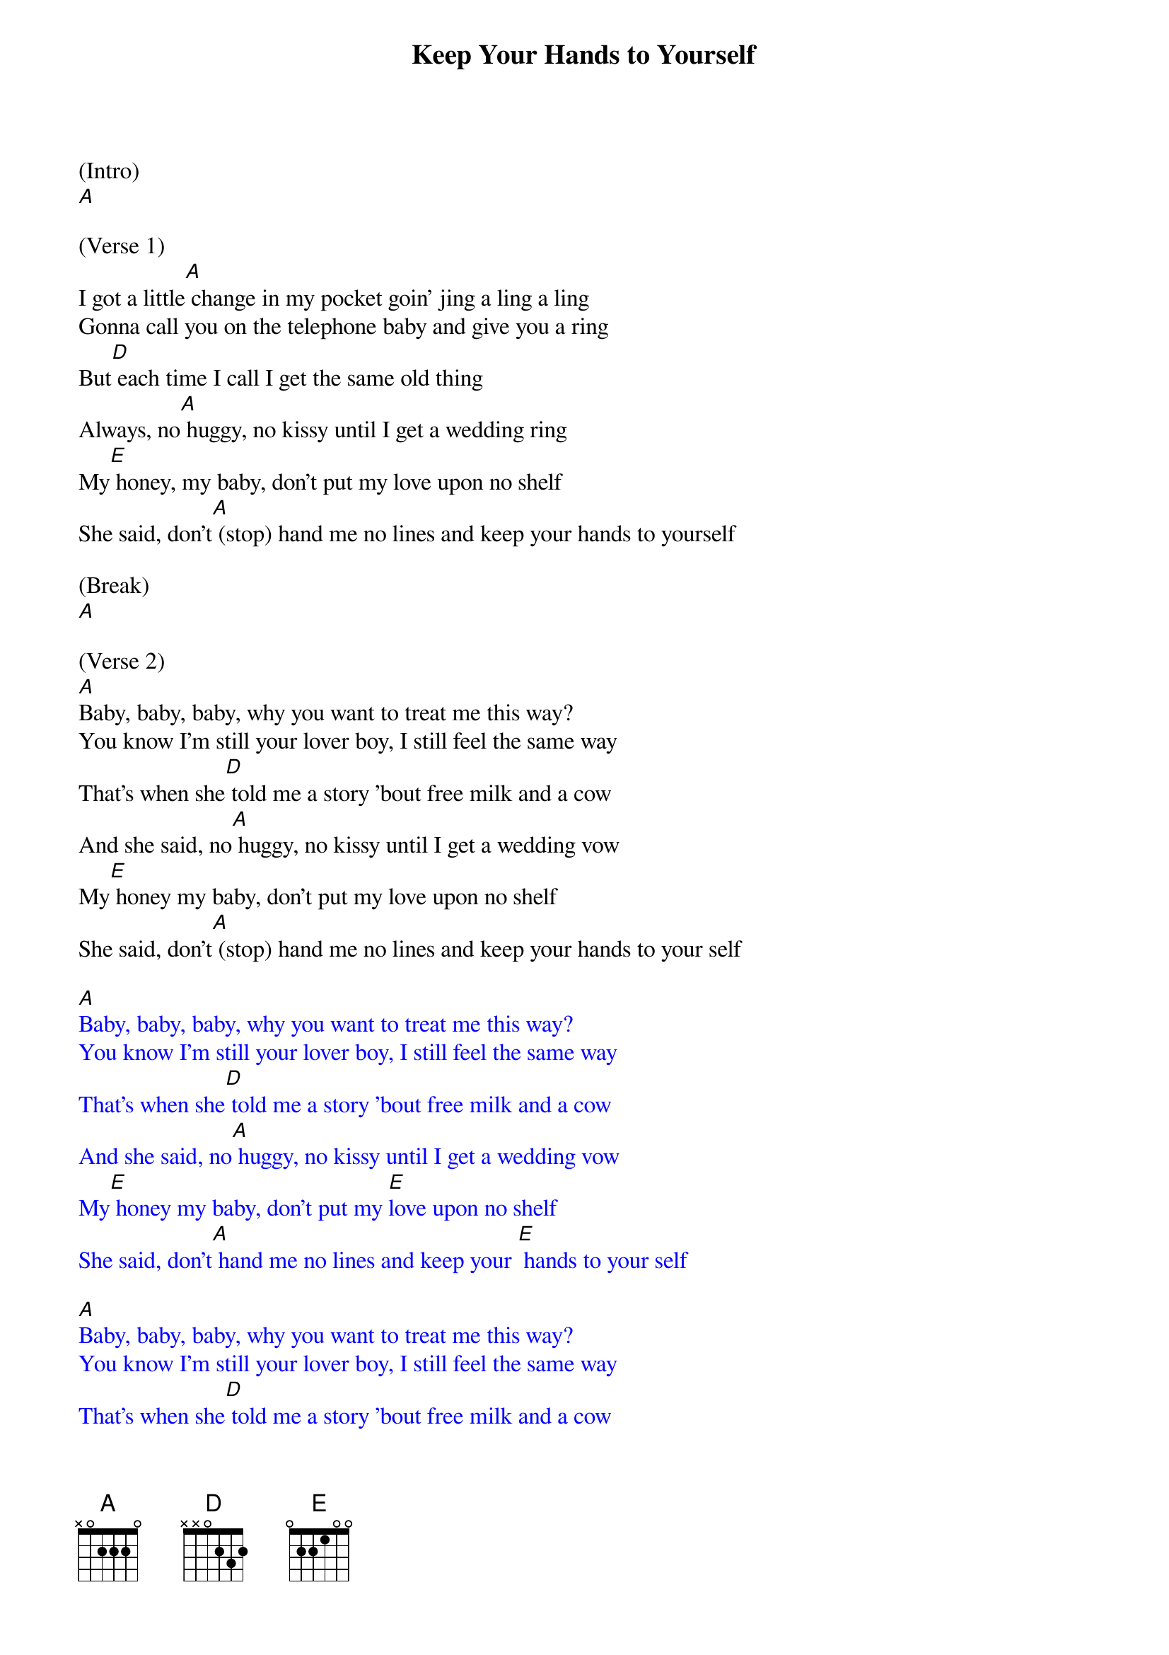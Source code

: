 {t: Keep Your Hands to Yourself}

(Intro)
[A]

(Verse 1)
I got a little[A] change in my pocket goin' jing a ling a ling
Gonna call you on the telephone baby and give you a ring
But[D] each time I call I get the same old thing
Always, no[A] huggy, no kissy until I get a wedding ring
My[E] honey, my baby, don't put my love upon no shelf
She said, don't[A] (stop) hand me no lines and keep your hands to yourself

(Break)
[A]

(Verse 2)
[A]Baby, baby, baby, why you want to treat me this way?
You know I'm still your lover boy, I still feel the same way
That's when she[D] told me a story 'bout free milk and a cow
And she said, no[A] huggy, no kissy until I get a wedding vow
My[E] honey my baby, don't put my love upon no shelf
She said, don't[A] (stop) hand me no lines and keep your hands to your self

{textcolour: blue}
[A]Baby, baby, baby, why you want to treat me this way?
You know I'm still your lover boy, I still feel the same way
That's when she[D] told me a story 'bout free milk and a cow
And she said, no[A] huggy, no kissy until I get a wedding vow
My[E] honey my baby, don't put my [E]love upon no shelf
She said, don't[A] hand me no lines and keep your [E] hands to your self

[A]Baby, baby, baby, why you want to treat me this way?
You know I'm still your lover boy, I still feel the same way
That's when she[D] told me a story 'bout free milk and a cow
And she said, no[A] huggy, no kissy until I get a wedding vow
My[E] honey my baby, don't put my [E]love upon no shelf
She said, don't[A] hand me no lines and keep your [E] hands to your self
{textcolour}

(Verse 3)
You see I[A] wanted her real bad, and I was about to give in
[A]That's when she started talkin about true love……..

Started talkin bout sin
And I said,[D] honey I'll live with ya for the rest of my life
She said no[A] huggy, no kissy until you make me your wife
My[E] honey, My baby don't put my love upon no shelf
She said, don't[A] (stop) hand me no lines and keep your hands to your self

{textcolour: blue}
[A]Baby, baby, baby, why you want to treat me this way?
You know I'm still your lover boy, I still feel the same way
That's when she[D] told me a story 'bout free milk and a cow
And she said, no[A] huggy, no kissy until I get a wedding vow
My[E] honey my baby, don't put my [E]love upon no shelf
She said, don't[A] hand me no lines and keep your [E] hands to your self

[A]Baby, baby, baby, why you want to treat me this way?
You know I'm still your lover boy, I still feel the same way
That's when she[D] told me a story 'bout free milk and a cow
And she said, no[A] huggy, no kissy until I get a wedding vow
My[E] honey my baby, don't put my [E]love upon no shelf
She said, don't[A] hand me no lines and keep your [E] hands to your self
{textcolour}

[A]
